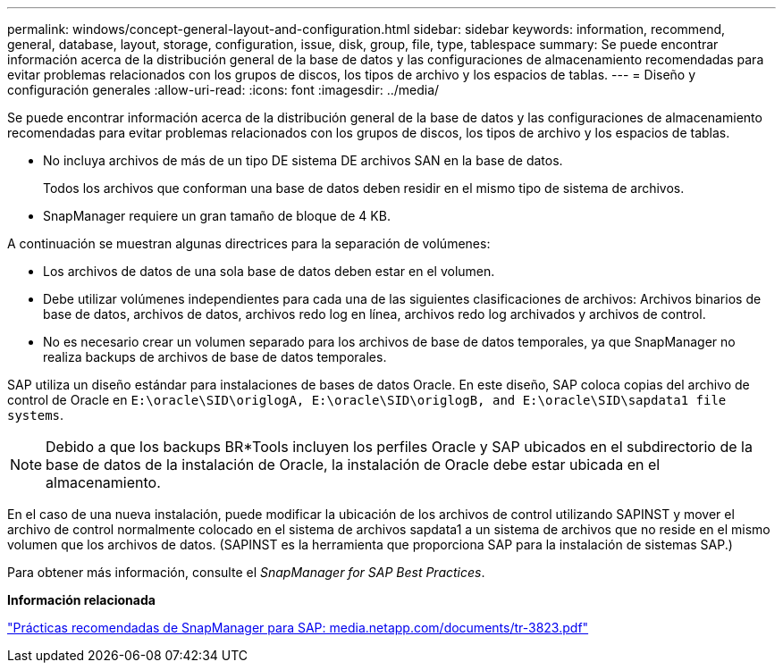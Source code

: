 ---
permalink: windows/concept-general-layout-and-configuration.html 
sidebar: sidebar 
keywords: information, recommend, general, database, layout, storage, configuration, issue, disk, group, file, type, tablespace 
summary: Se puede encontrar información acerca de la distribución general de la base de datos y las configuraciones de almacenamiento recomendadas para evitar problemas relacionados con los grupos de discos, los tipos de archivo y los espacios de tablas. 
---
= Diseño y configuración generales
:allow-uri-read: 
:icons: font
:imagesdir: ../media/


[role="lead"]
Se puede encontrar información acerca de la distribución general de la base de datos y las configuraciones de almacenamiento recomendadas para evitar problemas relacionados con los grupos de discos, los tipos de archivo y los espacios de tablas.

* No incluya archivos de más de un tipo DE sistema DE archivos SAN en la base de datos.
+
Todos los archivos que conforman una base de datos deben residir en el mismo tipo de sistema de archivos.

* SnapManager requiere un gran tamaño de bloque de 4 KB.


A continuación se muestran algunas directrices para la separación de volúmenes:

* Los archivos de datos de una sola base de datos deben estar en el volumen.
* Debe utilizar volúmenes independientes para cada una de las siguientes clasificaciones de archivos: Archivos binarios de base de datos, archivos de datos, archivos redo log en línea, archivos redo log archivados y archivos de control.
* No es necesario crear un volumen separado para los archivos de base de datos temporales, ya que SnapManager no realiza backups de archivos de base de datos temporales.


SAP utiliza un diseño estándar para instalaciones de bases de datos Oracle. En este diseño, SAP coloca copias del archivo de control de Oracle en `E:\oracle\SID\origlogA, E:\oracle\SID\origlogB, and E:\oracle\SID\sapdata1 file systems`.


NOTE: Debido a que los backups BR*Tools incluyen los perfiles Oracle y SAP ubicados en el subdirectorio de la base de datos de la instalación de Oracle, la instalación de Oracle debe estar ubicada en el almacenamiento.

En el caso de una nueva instalación, puede modificar la ubicación de los archivos de control utilizando SAPINST y mover el archivo de control normalmente colocado en el sistema de archivos sapdata1 a un sistema de archivos que no reside en el mismo volumen que los archivos de datos. (SAPINST es la herramienta que proporciona SAP para la instalación de sistemas SAP.)

Para obtener más información, consulte el _SnapManager for SAP Best Practices_.

*Información relacionada*

http://media.netapp.com/documents/tr-3823.pdf["Prácticas recomendadas de SnapManager para SAP: media.netapp.com/documents/tr-3823.pdf"^]
